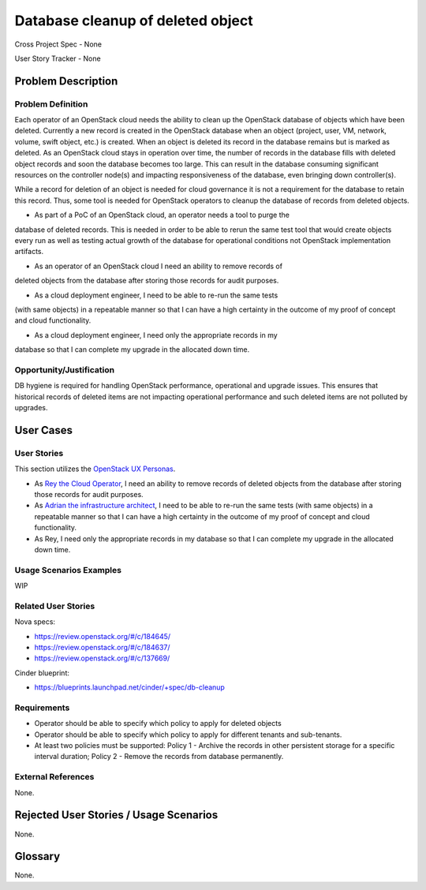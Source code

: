 Database cleanup of deleted object
==================================

Cross Project Spec - None

User Story Tracker - None

Problem Description
-------------------

Problem Definition
++++++++++++++++++
Each operator of an OpenStack cloud needs the ability to clean up the OpenStack
database of objects which have been deleted. Currently a new record is created in
the OpenStack database when an object (project, user, VM, network, volume, swift
object, etc.) is created. When an object is deleted its record in the database
remains but is marked as deleted.  As an OpenStack cloud stays in operation over
time, the number of records in the database fills with deleted object records and
soon the database becomes too large. This can result in the database consuming
significant resources on the controller node(s) and impacting responsiveness of
the database, even bringing down controller(s).

While a record for deletion of an object is needed for cloud governance it is
not a requirement for the database to retain this record. Thus, some tool is
needed for OpenStack operators to cleanup the database of records from deleted
objects.

* As part of a PoC of an OpenStack cloud, an operator needs a tool to purge the
database of deleted records. This is needed in order to be able to rerun the same
test tool that would create objects every run as well as testing actual growth of
the database for operational conditions not OpenStack implementation artifacts.

* As an operator of an OpenStack cloud I need an ability to remove records of
deleted objects from the database after storing those records for audit purposes.

* As a cloud deployment engineer, I need to be able to re-run the same tests
(with same objects) in a repeatable manner so that I can have a high certainty
in the outcome of my proof of concept and cloud functionality.

* As a cloud deployment engineer, I need only the appropriate records in my
database so that I can complete my upgrade in the allocated down time.

Opportunity/Justification
+++++++++++++++++++++++++
DB hygiene is required for handling OpenStack performance, operational and
upgrade issues. This ensures that historical records of deleted items are not
impacting operational performance and such deleted items are not polluted by
upgrades.

User Cases
----------

User Stories
++++++++++++
This section utilizes the `OpenStack UX Personas`_.

* As `Rey the Cloud Operator`_, I need an ability to remove records of
  deleted objects from the database after storing those records for audit purposes.

* As `Adrian the infrastructure architect`_, I need to be able to re-run the same tests
  (with same objects) in a repeatable manner so that I can have a high certainty
  in the outcome of my proof of concept and cloud functionality.

* As Rey, I need only the appropriate records in my
  database so that I can complete my upgrade in the allocated down time.

.. _OpenStack UX Personas: http://docs.openstack.org/contributor-guide/ux-ui-guidelines/ux-personas.html
.. _Adrian the infrastructure architect: http://docs.openstack.org/contributor-guide/ux-ui-guidelines/ux-personas/infrastructure-arch.html
.. _Rey the cloud operator: http://docs.openstack.org/contributor-guide/ux-ui-guidelines/ux-personas/cloud-ops.html

Usage Scenarios Examples
++++++++++++++++++++++++
WIP

Related User Stories
++++++++++++++++++++
Nova specs:

* https://review.openstack.org/#/c/184645/
* https://review.openstack.org/#/c/184637/
* https://review.openstack.org/#/c/137669/

Cinder blueprint:

* https://blueprints.launchpad.net/cinder/+spec/db-cleanup

Requirements
++++++++++++
* Operator should be able to specify which policy to apply for deleted objects
* Operator should be able to specify which policy to apply for different tenants
  and sub-tenants.
* At least two policies must be supported: Policy 1 - Archive the records in
  other persistent storage for a specific interval duration; Policy 2 - Remove
  the records from database permanently.

External References
+++++++++++++++++++
None.

Rejected User Stories / Usage Scenarios
---------------------------------------
None.

Glossary
--------
None.
